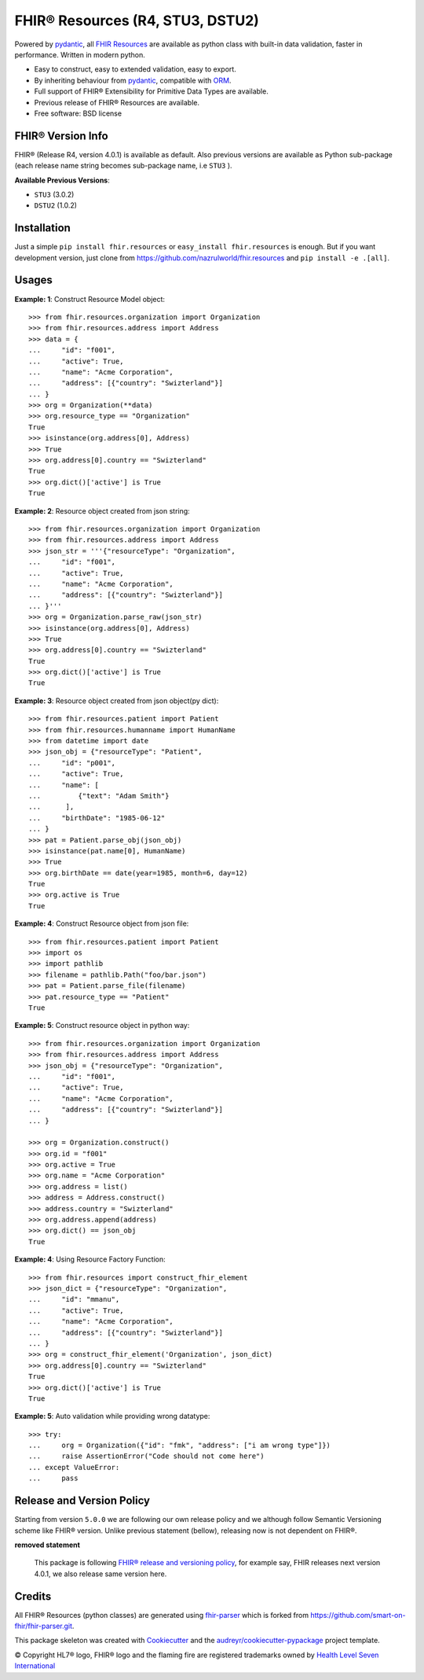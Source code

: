 =================================
FHIR® Resources (R4, STU3, DSTU2)
=================================


.. image:: https://img.shields.io/pypi/v/fhir.resources.svg
        :target: https://pypi.python.org/pypi/fhir.resources

.. image:: https://img.shields.io/pypi/pyversions/fhir.resources.svg
        :target: https://pypi.python.org/pypi/fhir.resources
        :alt: Supported Python Versions

.. image:: https://img.shields.io/travis/nazrulworld/fhir.resources.svg
        :target: https://travis-ci.org/nazrulworld/fhir.resources

.. image:: https://codecov.io/gh/nazrulworld/fhir.resources/branch/master/graph/badge.svg
        :target: https://codecov.io/gh/nazrulworld/fhir.resources

.. image:: https://img.shields.io/badge/code%20style-black-000000.svg
    :target: https://github.com/psf/black

.. image:: https://fire.ly/wp-content/themes/fhir/images/fhir.svg
        :target: https://www.hl7.org/implement/standards/product_brief.cfm?product_id=449
        :alt: HL7® FHIR®



Powered by pydantic_, all `FHIR Resources <https://www.hl7.org/fhir/resourcelist.html>`_ are available as python class with built-in
data validation, faster in performance. Written in modern python.

* Easy to construct, easy to extended validation, easy to export.
* By inheriting behaviour from pydantic_, compatible with `ORM <https://en.wikipedia.org/wiki/Object-relational_mapping>`_.
* Full support of FHIR® Extensibility for Primitive Data Types are available.
* Previous release of FHIR® Resources are available.
* Free software: BSD license


FHIR® Version Info
------------------

FHIR® (Release R4, version 4.0.1) is available as default. Also previous versions are available as Python sub-package
(each release name string becomes sub-package name, i.e ``STU3`` ).

**Available Previous Versions**:

* ``STU3`` (3.0.2)
* ``DSTU2`` (1.0.2)


Installation
------------

Just a simple ``pip install fhir.resources`` or ``easy_install fhir.resources`` is enough. But if you want development
version, just clone from https://github.com/nazrulworld/fhir.resources and ``pip install -e .[all]``.


Usages
------

**Example: 1**: Construct Resource Model object::

    >>> from fhir.resources.organization import Organization
    >>> from fhir.resources.address import Address
    >>> data = {
    ...     "id": "f001",
    ...     "active": True,
    ...     "name": "Acme Corporation",
    ...     "address": [{"country": "Swizterland"}]
    ... }
    >>> org = Organization(**data)
    >>> org.resource_type == "Organization"
    True
    >>> isinstance(org.address[0], Address)
    >>> True
    >>> org.address[0].country == "Swizterland"
    True
    >>> org.dict()['active'] is True
    True

**Example: 2**: Resource object created from json string::

    >>> from fhir.resources.organization import Organization
    >>> from fhir.resources.address import Address
    >>> json_str = '''{"resourceType": "Organization",
    ...     "id": "f001",
    ...     "active": True,
    ...     "name": "Acme Corporation",
    ...     "address": [{"country": "Swizterland"}]
    ... }'''
    >>> org = Organization.parse_raw(json_str)
    >>> isinstance(org.address[0], Address)
    >>> True
    >>> org.address[0].country == "Swizterland"
    True
    >>> org.dict()['active'] is True
    True


**Example: 3**: Resource object created from json object(py dict)::

    >>> from fhir.resources.patient import Patient
    >>> from fhir.resources.humanname import HumanName
    >>> from datetime import date
    >>> json_obj = {"resourceType": "Patient",
    ...     "id": "p001",
    ...     "active": True,
    ...     "name": [
    ...         {"text": "Adam Smith"}
    ...      ],
    ...     "birthDate": "1985-06-12"
    ... }
    >>> pat = Patient.parse_obj(json_obj)
    >>> isinstance(pat.name[0], HumanName)
    >>> True
    >>> org.birthDate == date(year=1985, month=6, day=12)
    True
    >>> org.active is True
    True


**Example: 4**: Construct Resource object from json file::

    >>> from fhir.resources.patient import Patient
    >>> import os
    >>> import pathlib
    >>> filename = pathlib.Path("foo/bar.json")
    >>> pat = Patient.parse_file(filename)
    >>> pat.resource_type == "Patient"
    True


**Example: 5**: Construct resource object in python way::

    >>> from fhir.resources.organization import Organization
    >>> from fhir.resources.address import Address
    >>> json_obj = {"resourceType": "Organization",
    ...     "id": "f001",
    ...     "active": True,
    ...     "name": "Acme Corporation",
    ...     "address": [{"country": "Swizterland"}]
    ... }

    >>> org = Organization.construct()
    >>> org.id = "f001"
    >>> org.active = True
    >>> org.name = "Acme Corporation"
    >>> org.address = list()
    >>> address = Address.construct()
    >>> address.country = "Swizterland"
    >>> org.address.append(address)
    >>> org.dict() == json_obj
    True


**Example: 4**: Using Resource Factory Function::

    >>> from fhir.resources import construct_fhir_element
    >>> json_dict = {"resourceType": "Organization",
    ...     "id": "mmanu",
    ...     "active": True,
    ...     "name": "Acme Corporation",
    ...     "address": [{"country": "Swizterland"}]
    ... }
    >>> org = construct_fhir_element('Organization', json_dict)
    >>> org.address[0].country == "Swizterland"
    True
    >>> org.dict()['active'] is True
    True


**Example: 5**: Auto validation while providing wrong datatype::

    >>> try:
    ...     org = Organization({"id": "fmk", "address": ["i am wrong type"]})
    ...     raise AssertionError("Code should not come here")
    ... except ValueError:
    ...     pass

Release and Version Policy
--------------------------

Starting from  version ``5.0.0`` we are following our own release policy and we although follow Semantic Versioning scheme like FHIR® version.
Unlike previous statement (bellow), releasing now is not dependent on FHIR®.


**removed statement**

    This package is following `FHIR® release and versioning policy <https://www.hl7.org/fhir/versions.html>`_, for example say, FHIR releases next version 4.0.1,
    we also release same version here.


Credits
-------

All FHIR® Resources (python classes) are generated using fhir-parser_ which is forked from https://github.com/smart-on-fhir/fhir-parser.git.


This package skeleton was created with Cookiecutter_ and the `audreyr/cookiecutter-pypackage`_ project template.

.. _Cookiecutter: https://github.com/audreyr/cookiecutter
.. _`audreyr/cookiecutter-pypackage`: https://github.com/audreyr/cookiecutter-pypackage
.. _`fhir-parser`: https://github.com/nazrulworld/fhir-parser
.. _`pydantic`: https://pydantic-docs.helpmanual.io/r

© Copyright HL7® logo, FHIR® logo and the flaming fire are registered trademarks
owned by `Health Level Seven International <https://www.hl7.org/legal/trademarks.cfm?ref=https://pypi.org/project/fhir-resources/>`_

.. role:: strike
    :class: strike
